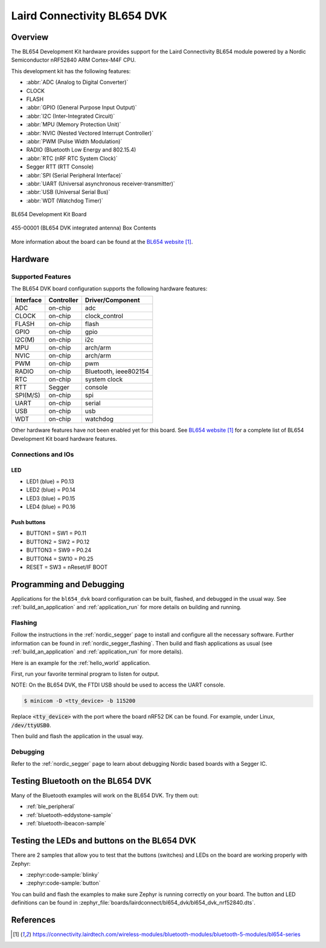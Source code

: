 .. _bl654_dvk:

Laird Connectivity BL654 DVK
############################

Overview
********

The BL654 Development Kit hardware provides
support for the Laird Connectivity BL654 module powered by a Nordic Semiconductor nRF52840 ARM Cortex-M4F CPU.

This development kit has the following features:

* :abbr:`ADC (Analog to Digital Converter)`
* CLOCK
* FLASH
* :abbr:`GPIO (General Purpose Input Output)`
* :abbr:`I2C (Inter-Integrated Circuit)`
* :abbr:`MPU (Memory Protection Unit)`
* :abbr:`NVIC (Nested Vectored Interrupt Controller)`
* :abbr:`PWM (Pulse Width Modulation)`
* RADIO (Bluetooth Low Energy and 802.15.4)
* :abbr:`RTC (nRF RTC System Clock)`
* Segger RTT (RTT Console)
* :abbr:`SPI (Serial Peripheral Interface)`
* :abbr:`UART (Universal asynchronous receiver-transmitter)`
* :abbr:`USB (Universal Serial Bus)`
* :abbr:`WDT (Watchdog Timer)`

.. figure:: img/bl654_dvk.jpg
     :align: center
     :alt: BL654 Development Kit

     BL654 Development Kit Board

.. figure:: img/455-00001_BoxContents.jpg
     :align: center
     :alt: 455-00001 Box Contents

     455-00001 (BL654 DVK integrated antenna) Box Contents

More information about the board can be found at the
`BL654 website`_.

Hardware
********

Supported Features
==================

The BL654 DVK board configuration supports the following
hardware features:

+-----------+------------+----------------------+
| Interface | Controller | Driver/Component     |
+===========+============+======================+
| ADC       | on-chip    | adc                  |
+-----------+------------+----------------------+
| CLOCK     | on-chip    | clock_control        |
+-----------+------------+----------------------+
| FLASH     | on-chip    | flash                |
+-----------+------------+----------------------+
| GPIO      | on-chip    | gpio                 |
+-----------+------------+----------------------+
| I2C(M)    | on-chip    | i2c                  |
+-----------+------------+----------------------+
| MPU       | on-chip    | arch/arm             |
+-----------+------------+----------------------+
| NVIC      | on-chip    | arch/arm             |
+-----------+------------+----------------------+
| PWM       | on-chip    | pwm                  |
+-----------+------------+----------------------+
| RADIO     | on-chip    | Bluetooth,           |
|           |            | ieee802154           |
+-----------+------------+----------------------+
| RTC       | on-chip    | system clock         |
+-----------+------------+----------------------+
| RTT       | Segger     | console              |
+-----------+------------+----------------------+
| SPI(M/S)  | on-chip    | spi                  |
+-----------+------------+----------------------+
| UART      | on-chip    | serial               |
+-----------+------------+----------------------+
| USB       | on-chip    | usb                  |
+-----------+------------+----------------------+
| WDT       | on-chip    | watchdog             |
+-----------+------------+----------------------+

Other hardware features have not been enabled yet for this board.
See `BL654 website`_
for a complete list of BL654 Development Kit board hardware features.

Connections and IOs
===================

LED
---

* LED1 (blue) = P0.13
* LED2 (blue) = P0.14
* LED3 (blue) = P0.15
* LED4 (blue) = P0.16

Push buttons
------------

* BUTTON1 = SW1 = P0.11
* BUTTON2 = SW2 = P0.12
* BUTTON3 = SW9 = P0.24
* BUTTON4 = SW10 = P0.25
* RESET = SW3 = nReset/IF BOOT

Programming and Debugging
*************************

Applications for the ``bl654_dvk`` board configuration can be built, flashed,
and debugged in the usual way. See :ref:`build_an_application` and
:ref:`application_run` for more details on building and running.

Flashing
========

Follow the instructions in the :ref:`nordic_segger` page to install
and configure all the necessary software. Further information can be
found in :ref:`nordic_segger_flashing`. Then build and flash
applications as usual (see :ref:`build_an_application` and
:ref:`application_run` for more details).

Here is an example for the :ref:`hello_world` application.

First, run your favorite terminal program to listen for output.

NOTE: On the BL654 DVK, the FTDI USB should be used to access the UART console.

.. code-block:: console

   $ minicom -D <tty_device> -b 115200

Replace :code:`<tty_device>` with the port where the board nRF52 DK
can be found. For example, under Linux, :code:`/dev/ttyUSB0`.

Then build and flash the application in the usual way.

.. zephyr-app-commands::
   :zephyr-app: samples/hello_world
   :board: bl654_dvk
   :goals: build flash

Debugging
=========

Refer to the :ref:`nordic_segger` page to learn about debugging Nordic based boards with a
Segger IC.

Testing Bluetooth on the BL654 DVK
***********************************
Many of the Bluetooth examples will work on the BL654 DVK.
Try them out:

* :ref:`ble_peripheral`
* :ref:`bluetooth-eddystone-sample`
* :ref:`bluetooth-ibeacon-sample`


Testing the LEDs and buttons on the BL654 DVK
************************************************

There are 2 samples that allow you to test that the buttons (switches) and LEDs on
the board are working properly with Zephyr:

* :zephyr:code-sample:`blinky`
* :zephyr:code-sample:`button`

You can build and flash the examples to make sure Zephyr is running correctly on
your board. The button and LED definitions can be found in
:zephyr_file:`boards/lairdconnect/bl654_dvk/bl654_dvk_nrf52840.dts`.


References
**********

.. target-notes::

.. _BL654 website: https://connectivity.lairdtech.com/wireless-modules/bluetooth-modules/bluetooth-5-modules/bl654-series
.. _J-Link Software and documentation pack: https://www.segger.com/jlink-software.html
